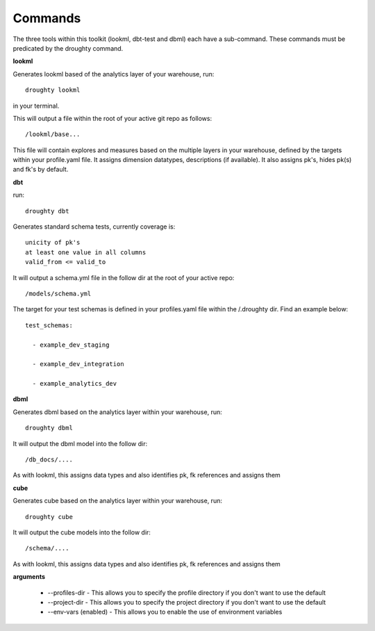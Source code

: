 Commands
==================

The three tools within this toolkit (lookml, dbt-test and dbml) each have a sub-command. These commands must be predicated by the droughty command.

**lookml**

Generates lookml based of the analytics layer of your warehouse, run::

    droughty lookml 

in your terminal.

This will output a file within the root of your active git repo as follows::

    /lookml/base...

This file will contain explores and measures based on the multiple layers in your warehouse, defined by the targets within your profile.yaml file. It assigns dimension datatypes, descriptions (if available). It also assigns pk's, hides pk(s) and fk's by default.

**dbt**

run::

    droughty dbt

Generates standard schema tests, currently coverage is::

    unicity of pk's
    at least one value in all columns
    valid_from <= valid_to

It will output a schema.yml file in the follow dir at the root of your active repo:: 

    /models/schema.yml

The target for your test schemas is defined in your profiles.yaml file within the /.droughty dir. Find an example below::

      test_schemas:

        - example_dev_staging

        - example_dev_integration

        - example_analytics_dev


**dbml**

Generates dbml based on the analytics layer within your warehouse, run::

    droughty dbml

It will output the dbml model into the follow dir::

     /db_docs/....

As with lookml, this assigns data types and also identifies pk, fk references and assigns them

**cube**

Generates cube based on the analytics layer within your warehouse, run::

    droughty cube

It will output the cube models into the follow dir::

     /schema/....

As with lookml, this assigns data types and also identifies pk, fk references and assigns them

**arguments**

  - --profiles-dir 
    - This allows you to specify the profile directory if you don't want to use the default
  - --project-dir 
    - This allows you to specify the project directory if you don't want to use the default
  - --env-vars (enabled)
    - This allows you to enable the use of environment variables 
  
